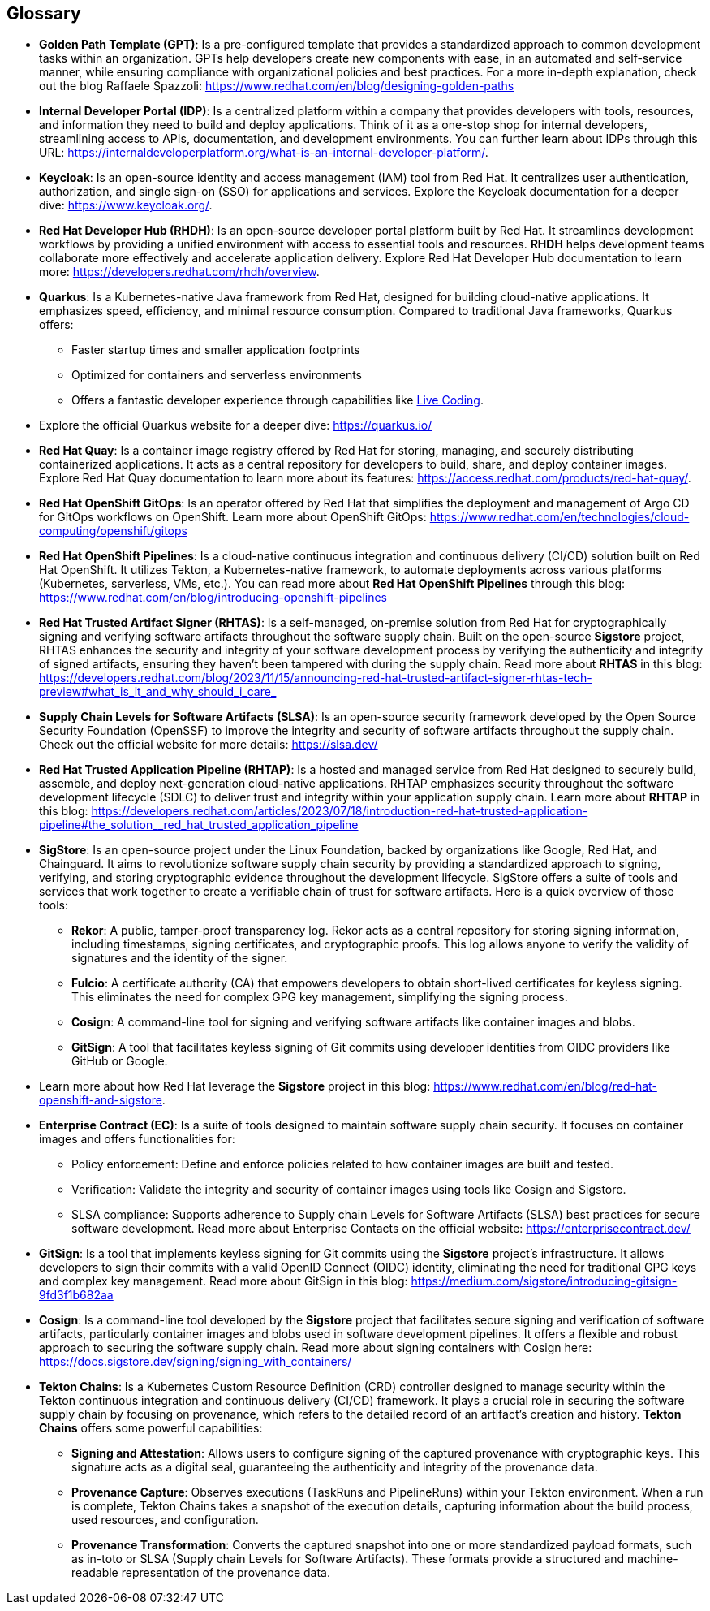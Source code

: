 == Glossary


[id='gpt']
* *Golden Path Template (GPT)*: Is a pre-configured template that provides a standardized approach to common development tasks within an organization. GPTs help developers create new components with ease, in an automated and self-service manner, while ensuring compliance with organizational policies and best practices. For a more in-depth explanation, check out the blog Raffaele Spazzoli: https://www.redhat.com/en/blog/designing-golden-paths

[id='idp']
* *Internal Developer Portal (IDP)*: Is a centralized platform within a company that provides developers with tools, resources, and information they need to build and deploy applications. Think of it as a one-stop shop for internal developers, streamlining access to APIs, documentation, and development environments. You can further learn about IDPs through this URL: https://internaldeveloperplatform.org/what-is-an-internal-developer-platform/.

[id='keycloak']
* *Keycloak*: Is an open-source identity and access management (IAM) tool from Red Hat. It centralizes user authentication, authorization, and single sign-on (SSO) for applications and services. Explore the Keycloak documentation for a deeper dive: https://www.keycloak.org/.

[id='rhdh']
* *Red Hat Developer Hub (RHDH)*: Is an open-source developer portal platform built by Red Hat. It streamlines development workflows by providing a unified environment with access to essential tools and resources. *RHDH* helps development teams collaborate more effectively and accelerate application delivery. Explore Red Hat Developer Hub documentation to learn more: https://developers.redhat.com/rhdh/overview.

[id='quarkus']
* *Quarkus*: Is a Kubernetes-native Java framework from Red Hat, designed for building cloud-native applications. It emphasizes speed, efficiency, and minimal resource consumption. Compared to traditional Java frameworks, Quarkus offers:
** Faster startup times and smaller application footprints
** Optimized for containers and serverless environments
** Offers a fantastic developer experience through capabilities like link:https://quarkus.io/developer-joy/[Live Coding,window=_blank].
* Explore the official Quarkus website for a deeper dive: https://quarkus.io/

[id='quay']
* *Red Hat Quay*: Is a container image registry offered by Red Hat for storing, managing, and securely distributing containerized applications. It acts as a central repository for developers to build, share, and deploy container images. Explore Red Hat Quay documentation to learn more about its features: https://access.redhat.com/products/red-hat-quay/.

[id='gitops']
* *Red Hat OpenShift GitOps*: Is an operator offered by Red Hat that simplifies the deployment and management of Argo CD for GitOps workflows on OpenShift. Learn more about OpenShift GitOps: https://www.redhat.com/en/technologies/cloud-computing/openshift/gitops

[id='pipeline']
* *Red Hat OpenShift Pipelines*: Is a cloud-native continuous integration and continuous delivery (CI/CD) solution built on Red Hat OpenShift. It utilizes Tekton, a Kubernetes-native framework, to automate deployments across various platforms (Kubernetes, serverless, VMs, etc.). You can read more about *Red Hat OpenShift Pipelines* through this blog: https://www.redhat.com/en/blog/introducing-openshift-pipelines 

[id='rhtas']
* *Red Hat Trusted Artifact Signer (RHTAS)*: Is a self-managed, on-premise solution from Red Hat for cryptographically signing and verifying software artifacts throughout the software supply chain. Built on the open-source *Sigstore* project, RHTAS enhances the security and integrity of your software development process by verifying the authenticity and integrity of signed artifacts, ensuring they haven't been tampered with during the supply chain. Read more about *RHTAS* in this blog: https://developers.redhat.com/blog/2023/11/15/announcing-red-hat-trusted-artifact-signer-rhtas-tech-preview#what_is_it_and_why_should_i_care_

[id='slsa']
* *Supply Chain Levels for Software Artifacts (SLSA)*: Is an open-source security framework developed by the Open Source Security Foundation (OpenSSF) to improve the integrity and security of software artifacts throughout the supply chain. Check out the official website for more details: https://slsa.dev/

[id='rhtap']
* *Red Hat Trusted Application Pipeline (RHTAP)*: Is a hosted and managed service from Red Hat designed to securely build, assemble, and deploy next-generation cloud-native applications. RHTAP emphasizes security throughout the software development lifecycle (SDLC) to deliver trust and integrity within your application supply chain. Learn more about *RHTAP* in this blog: https://developers.redhat.com/articles/2023/07/18/introduction-red-hat-trusted-application-pipeline#the_solution__red_hat_trusted_application_pipeline

[id='sigstore']
* *SigStore*: Is an open-source project under the Linux Foundation, backed by organizations like Google, Red Hat, and Chainguard. It aims to revolutionize software supply chain security by providing a standardized approach to signing, verifying, and storing cryptographic evidence throughout the development lifecycle. SigStore offers a suite of tools and services that work together to create a verifiable chain of trust for software artifacts. Here is a quick overview of those tools:
** *Rekor*: A public, tamper-proof transparency log. Rekor acts as a central repository for storing signing information, including timestamps, signing certificates, and cryptographic proofs. This log allows anyone to verify the validity of signatures and the identity of the signer.
** *Fulcio*: A certificate authority (CA) that empowers developers to obtain short-lived certificates for keyless signing. This eliminates the need for complex GPG key management, simplifying the signing process.
** *Cosign*: A command-line tool for signing and verifying software artifacts like container images and blobs.
** *GitSign*: A tool that facilitates keyless signing of Git commits using developer identities from OIDC providers like GitHub or Google.
* Learn more about how Red Hat leverage the *Sigstore* project in this blog: https://www.redhat.com/en/blog/red-hat-openshift-and-sigstore.

[id='ec']
* *Enterprise Contract (EC)*: Is a suite of tools designed to maintain software supply chain security. It focuses on container images and offers functionalities for:
** Policy enforcement: Define and enforce policies related to how container images are built and tested.
** Verification: Validate the integrity and security of container images using tools like Cosign and Sigstore.
** SLSA compliance: Supports adherence to Supply chain Levels for Software Artifacts (SLSA) best practices for secure software development.
Read more about Enterprise Contacts on the official website: https://enterprisecontract.dev/

[id='gitsign']
* *GitSign*: Is a tool that implements keyless signing for Git commits using the *Sigstore* project's infrastructure. It allows developers to sign their commits with a valid OpenID Connect (OIDC) identity, eliminating the need for traditional GPG keys and complex key management. Read more about GitSign in this blog: https://medium.com/sigstore/introducing-gitsign-9fd3f1b682aa

[id='cosign']
* *Cosign*: Is a command-line tool developed by the *Sigstore* project that facilitates secure signing and verification of software artifacts, particularly container images and blobs used in software development pipelines. It offers a flexible and robust approach to securing the software supply chain. Read more about signing containers with Cosign here: https://docs.sigstore.dev/signing/signing_with_containers/

[id='tektonchains']
* *Tekton Chains*: Is a Kubernetes Custom Resource Definition (CRD) controller designed to manage security within the Tekton continuous integration and continuous delivery (CI/CD) framework. It plays a crucial role in securing the software supply chain by focusing on provenance, which refers to the detailed record of an artifact's creation and history. *Tekton Chains* offers some powerful capabilities: 
** *Signing and Attestation*: Allows users to configure signing of the captured provenance with cryptographic keys. This signature acts as a digital seal, guaranteeing the authenticity and integrity of the provenance data. 
** *Provenance Capture*: Observes executions (TaskRuns and PipelineRuns) within your Tekton environment. When a run is complete, Tekton Chains takes a snapshot of the execution details, capturing information about the build process, used resources, and configuration.
** *Provenance Transformation*: Converts the captured snapshot into one or more standardized payload formats, such as in-toto or SLSA (Supply chain Levels for Software Artifacts). These formats provide a structured and machine-readable representation of the provenance data.

